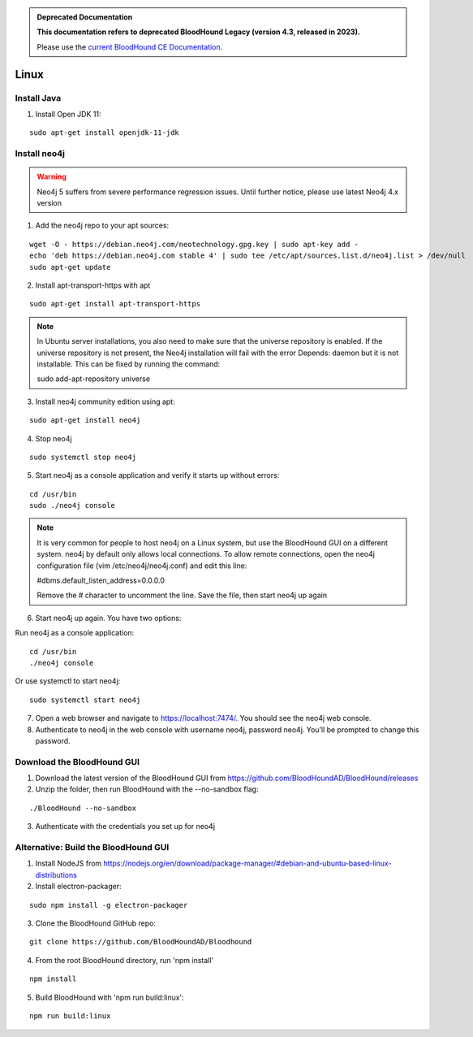 .. admonition:: Deprecated Documentation
   :class: deprecated

   **This documentation refers to deprecated BloodHound Legacy (version 4.3, released in 2023).** 

   Please use the `current BloodHound CE Documentation <https://bloodhound.specterops.io/get-started/quickstart/community-edition-quickstart>`_.

.. meta::
   :canonical: https://bloodhound.specterops.io/get-started/quickstart/community-edition-quickstart

Linux
=====

Install Java
^^^^^^^^^^^^

1. Install Open JDK 11:

::

  sudo apt-get install openjdk-11-jdk


Install neo4j
^^^^^^^^^^^^^

.. Warning::

  Neo4j 5 suffers from severe performance regression issues. Until further notice, please use latest Neo4j 4.x version

1. Add the neo4j repo to your apt sources:

::

  wget -O - https://debian.neo4j.com/neotechnology.gpg.key | sudo apt-key add -
  echo 'deb https://debian.neo4j.com stable 4' | sudo tee /etc/apt/sources.list.d/neo4j.list > /dev/null
  sudo apt-get update

2. Install apt-transport-https with apt

::

  sudo apt-get install apt-transport-https

.. note:: In Ubuntu server installations, you also need to make sure that the universe repository is enabled. If the universe repository is not present, the Neo4j installation will fail with the error Depends: daemon but it is not installable.
   This can be fixed by running the command:

   sudo add-apt-repository universe


3. Install neo4j community edition using apt:

::

  sudo apt-get install neo4j

4. Stop neo4j

::

  sudo systemctl stop neo4j

5. Start neo4j as a console application and verify it starts up without errors:

::

  cd /usr/bin
  sudo ./neo4j console

.. note:: It is very common for people to host neo4j on a Linux system, but use the BloodHound
   GUI on a different system. neo4j by default only allows local connections. To allow remote
   connections, open the neo4j configuration file (vim /etc/neo4j/neo4j.conf) and edit this line:

   #dbms.default_listen_address=0.0.0.0

   Remove the # character to uncomment the line. Save the file, then start neo4j up again

6. Start neo4j up again. You have two options:

Run neo4j as a console application:

::

  cd /usr/bin
  ./neo4j console

Or use systemctl to start neo4j:

::

  sudo systemctl start neo4j

7. Open a web browser and navigate to https://localhost:7474/. You should see the neo4j web console.

8. Authenticate to neo4j in the web console with username neo4j, password neo4j. You’ll be prompted
   to change this password.

Download the BloodHound GUI
^^^^^^^^^^^^^^^^^^^^^^^^^^^

1. Download the latest version of the BloodHound GUI from https://github.com/BloodHoundAD/BloodHound/releases

2. Unzip the folder, then run BloodHound with the --no-sandbox flag:

::

  ./BloodHound --no-sandbox

3. Authenticate with the credentials you set up for neo4j

Alternative: Build the BloodHound GUI
^^^^^^^^^^^^^^^^^^^^^^^^^^^^^^^^^^^^^

1. Install NodeJS from https://nodejs.org/en/download/package-manager/#debian-and-ubuntu-based-linux-distributions

2. Install electron-packager:

::

  sudo npm install -g electron-packager

3. Clone the BloodHound GitHub repo:

::

  git clone https://github.com/BloodHoundAD/Bloodhound

4. From the root BloodHound directory, run 'npm install'

::

  npm install

5. Build BloodHound with 'npm run build:linux':

::

  npm run build:linux
